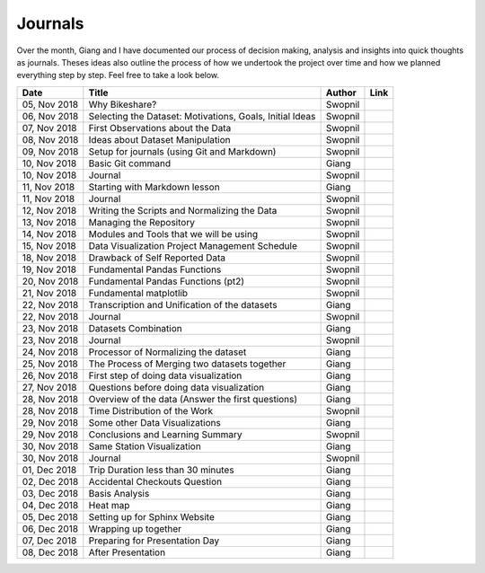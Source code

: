 Journals
========

Over the month, Giang and I have documented our process of decision
making, analysis and insights into quick thoughts as journals. Theses
ideas also outline the process of how we undertook the project over time
and how we planned everything step by step. Feel free to take a look
below.

+----------------+------------------------------------------------------------+-----------+-----------+
| Date           | Title                                                      | Author    | Link      |
+================+============================================================+===========+===========+
| 05, Nov 2018   | Why Bikeshare?                                             | Swopnil   | |img0|    |
+----------------+------------------------------------------------------------+-----------+-----------+
| 06, Nov 2018   | Selecting the Dataset: Motivations, Goals, Initial Ideas   | Swopnil   | |img1|    |
+----------------+------------------------------------------------------------+-----------+-----------+
| 07, Nov 2018   | First Observations about the Data                          | Swopnil   | |img2|    |
+----------------+------------------------------------------------------------+-----------+-----------+
| 08, Nov 2018   | Ideas about Dataset Manipulation                           | Swopnil   | |img3|    |
+----------------+------------------------------------------------------------+-----------+-----------+
| 09, Nov 2018   | Setup for journals (using Git and Markdown)                | Swopnil   | |img4|    |
+----------------+------------------------------------------------------------+-----------+-----------+
| 10, Nov 2018   | Basic Git command                                          | Giang     | |img5|    |
+----------------+------------------------------------------------------------+-----------+-----------+
| 10, Nov 2018   | Journal                                                    | Swopnil   | |img6|    |
+----------------+------------------------------------------------------------+-----------+-----------+
| 11, Nov 2018   | Starting with Markdown lesson                              | Giang     | |img7|    |
+----------------+------------------------------------------------------------+-----------+-----------+
| 11, Nov 2018   | Journal                                                    | Swopnil   | |img8|    |
+----------------+------------------------------------------------------------+-----------+-----------+
| 12, Nov 2018   | Writing the Scripts and Normalizing the Data               | Swopnil   | |img9|    |
+----------------+------------------------------------------------------------+-----------+-----------+
| 13, Nov 2018   | Managing the Repository                                    | Swopnil   | |img10|   |
+----------------+------------------------------------------------------------+-----------+-----------+
| 14, Nov 2018   | Modules and Tools that we will be using                    | Swopnil   | |img11|   |
+----------------+------------------------------------------------------------+-----------+-----------+
| 15, Nov 2018   | Data Visualization Project Management Schedule             | Swopnil   | |img12|   |
+----------------+------------------------------------------------------------+-----------+-----------+
| 18, Nov 2018   | Drawback of Self Reported Data                             | Swopnil   | |img13|   |
+----------------+------------------------------------------------------------+-----------+-----------+
| 19, Nov 2018   | Fundamental Pandas Functions                               | Swopnil   | |img14|   |
+----------------+------------------------------------------------------------+-----------+-----------+
| 20, Nov 2018   | Fundamental Pandas Functions (pt2)                         | Swopnil   | |img15|   |
+----------------+------------------------------------------------------------+-----------+-----------+
| 21, Nov 2018   | Fundamental matplotlib                                     | Swopnil   | |img16|   |
+----------------+------------------------------------------------------------+-----------+-----------+
| 22, Nov 2018   | Transcription and Unification of the datasets              | Giang     | |img17|   |
+----------------+------------------------------------------------------------+-----------+-----------+
| 22, Nov 2018   | Journal                                                    | Swopnil   | |img18|   |
+----------------+------------------------------------------------------------+-----------+-----------+
| 23, Nov 2018   | Datasets Combination                                       | Giang     | |img19|   |
+----------------+------------------------------------------------------------+-----------+-----------+
| 23, Nov 2018   | Journal                                                    | Swopnil   | |img20|   |
+----------------+------------------------------------------------------------+-----------+-----------+
| 24, Nov 2018   | Processor of Normalizing the dataset                       | Giang     | |img21|   |
+----------------+------------------------------------------------------------+-----------+-----------+
| 25, Nov 2018   | The Process of Merging two datasets together               | Giang     | |img22|   |
+----------------+------------------------------------------------------------+-----------+-----------+
| 26, Nov 2018   | First step of doing data visualization                     | Giang     | |img23|   |
+----------------+------------------------------------------------------------+-----------+-----------+
| 27, Nov 2018   | Questions before doing data visualization                  | Giang     | |img24|   |
+----------------+------------------------------------------------------------+-----------+-----------+
| 28, Nov 2018   | Overview of the data (Answer the first questions)          | Giang     | |img25|   |
+----------------+------------------------------------------------------------+-----------+-----------+
| 28, Nov 2018   | Time Distribution of the Work                              | Swopnil   | |img26|   |
+----------------+------------------------------------------------------------+-----------+-----------+
| 29, Nov 2018   | Some other Data Visualizations                             | Giang     | |img27|   |
+----------------+------------------------------------------------------------+-----------+-----------+
| 29, Nov 2018   | Conclusions and Learning Summary                           | Swopnil   | |img28|   |
+----------------+------------------------------------------------------------+-----------+-----------+
| 30, Nov 2018   | Same Station Visualization                                 | Giang     | |img29|   |
+----------------+------------------------------------------------------------+-----------+-----------+
| 30, Nov 2018   | Journal                                                    | Swopnil   | |img30|   |
+----------------+------------------------------------------------------------+-----------+-----------+
| 01, Dec 2018   | Trip Duration less than 30 minutes                         | Giang     | |img31|   |
+----------------+------------------------------------------------------------+-----------+-----------+
| 02, Dec 2018   | Accidental Checkouts Question                              | Giang     | |img32|   |
+----------------+------------------------------------------------------------+-----------+-----------+
| 03, Dec 2018   | Basis Analysis                                             | Giang     | |img33|   |
+----------------+------------------------------------------------------------+-----------+-----------+
| 04, Dec 2018   | Heat map                                                   | Giang     | |img34|   |
+----------------+------------------------------------------------------------+-----------+-----------+
| 05, Dec 2018   | Setting up for Sphinx Website                              | Giang     | |img35|   |
+----------------+------------------------------------------------------------+-----------+-----------+
| 06, Dec 2018   | Wrapping up together                                       | Giang     | |img36|   |
+----------------+------------------------------------------------------------+-----------+-----------+
| 07, Dec 2018   | Preparing for Presentation Day                             | Giang     | |img37|   |
+----------------+------------------------------------------------------------+-----------+-----------+
| 08, Dec 2018   | After Presentation                                         | Giang     | |img38|   |
+----------------+------------------------------------------------------------+-----------+-----------+

.. |img0| image:: ../images/link.png
   :target: ../journals/20181105_swopnil.html
.. |img1| image:: ../images/link.png
   :target: ../journals/20181106_swopnil.html
.. |img2| image:: ../images/link.png
   :target: ../journals/20181107_swopnil.html
.. |img3| image:: ../images/link.png
   :target: ../journals/20181108_swopnil.html
.. |img4| image:: ../images/link.png
   :target: ../journals/20181109_swopnil.html
.. |img5| image:: ../images/link.png
   :target: ../journals/20181110_giang.html
.. |img6| image:: ../images/link.png
   :target: ../journals/20181110_swopnil.html
.. |img7| image:: ../images/link.png
   :target: ../journals/20181111_giang.html
.. |img8| image:: ../images/link.png
   :target: ../journals/20181111_swopnil.html
.. |img9| image:: ../images/link.png
   :target: ../journals/20181112_swopnil.html
.. |img10| image:: ../images/link.png
   :target: ../journals/20181113_swopnil.html
.. |img11| image:: ../images/link.png
   :target: ../journals/20181114_swopnil.html
.. |img12| image:: ../images/link.png
   :target: ../journals/20181115_swopnil.html
.. |img13| image:: ../images/link.png
   :target: ../journals/20181118_swopnil.html
.. |img14| image:: ../images/link.png
   :target: ../journals/20181119_swopnil.html
.. |img15| image:: ../images/link.png
   :target: ../journals/20181120_swopnil.html
.. |img16| image:: ../images/link.png
   :target: ../journals/20181121_swopnil.html
.. |img17| image:: ../images/link.png
   :target: ../journals/20181122_giang.html
.. |img18| image:: ../images/link.png
   :target: ../journals/20181122_swopnil.html
.. |img19| image:: ../images/link.png
   :target: ../journals/20181123_giang.html
.. |img20| image:: ../images/link.png
   :target: ../journals/20181123_swopnil.html
.. |img21| image:: ../images/link.png
   :target: ../journals/20181124_giang.html
.. |img22| image:: ../images/link.png
   :target: ../journals/20181125_giang.html
.. |img23| image:: ../images/link.png
   :target: ../journals/20181126_giang.html
.. |img24| image:: ../images/link.png
   :target: ../journals/20181127_giang.html
.. |img25| image:: ../images/link.png
   :target: ../journals/20181128_giang.html
.. |img26| image:: ../images/link.png
   :target: ../journals/20181128_swopnil.html
.. |img27| image:: ../images/link.png
   :target: ../journals/20181129_giang.html
.. |img28| image:: ../images/link.png
   :target: ../journals/20181129_swopnil.html
.. |img29| image:: ../images/link.png
   :target: ../journals/20181130_giang.html
.. |img30| image:: ../images/link.png
   :target: ../journals/20181130_swopnil.html
.. |img31| image:: ../images/link.png
   :target: ../journals/20181201_giang.html
.. |img32| image:: ../images/link.png
   :target: ../journals/20181202_giang.html
.. |img33| image:: ../images/link.png
   :target: ../journals/20181203_giang.html
.. |img34| image:: ../images/link.png
   :target: ../journals/20181204_giang.html
.. |img35| image:: ../images/link.png
   :target: ../journals/20181205_giang.html
.. |img36| image:: ../images/link.png
   :target: ../journals/20181206_giang.html
.. |img37| image:: ../images/link.png
   :target: ../journals/20181207_giang.html
.. |img38| image:: ../images/link.png
   :target: ../journals/20181208_giang.html
